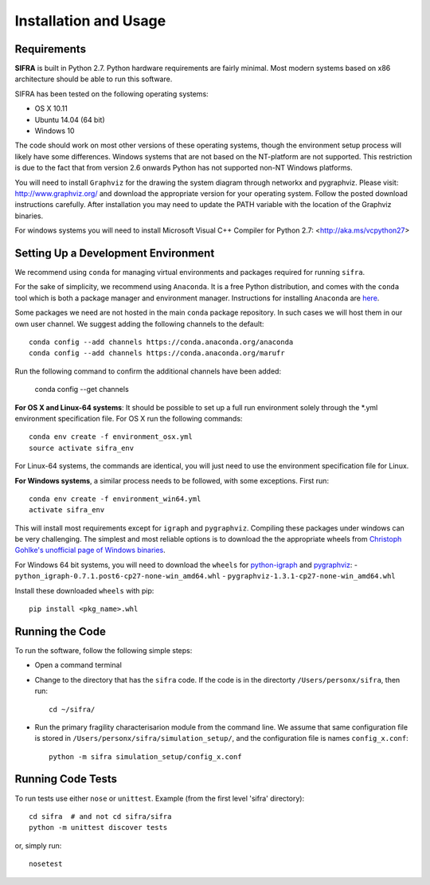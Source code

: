 
**********************
Installation and Usage
**********************

.. _system-requirements:

Requirements
============

**SIFRA** is built in Python 2.7. Python hardware requirements are fairly 
minimal. Most modern systems based on x86 architecture should be able to run 
this software.

SIFRA has been tested on the following operating systems:

- OS X 10.11
- Ubuntu 14.04 (64 bit)
- Windows 10

The code should work on most other versions of these operating systems, 
though the environment setup process will likely have some differences. 
Windows systems that are not based on the NT-platform are not supported. This 
restriction is due to the fact that from version 2.6 onwards Python has not 
supported non-NT Windows platforms. 

You will need to install ``Graphviz`` for the drawing the system diagram 
through networkx and pygraphviz. Please visit: `<http://www.graphviz.org/>`_
and download the appropriate version for your operating system. Follow the 
posted download instructions carefully. After installation you may need to 
update the PATH variable with the location of the Graphviz binaries.

For windows systems you will need to install Microsoft Visual C++ Compiler 
for Python 2.7: <http://aka.ms/vcpython27>


.. _setup-dev-environ:

Setting Up a Development Environment
====================================

We recommend using ``conda`` for managing virtual environments and
packages required for running ``sifra``.

For the sake of simplicity, we recommend using ``Anaconda``. It is a
free Python distribution, and comes with the ``conda`` tool which is
both a package manager and environment manager. Instructions for
installing ``Anaconda`` are
`here <http://docs.continuum.io/anaconda/install>`_.

Some packages we need are not hosted in the main ``conda`` package
repository. In such cases we will host them in our own user channel.
We suggest adding the following channels to the default::

    conda config --add channels https://conda.anaconda.org/anaconda
    conda config --add channels https://conda.anaconda.org/marufr

Run the following command to confirm the additional channels have
been added:

    conda config --get channels

**For OS X and Linux-64 systems**: It should be possible to set up a full run
environment solely through the \*.yml environment specification file. For OS X
run the following commands::

    conda env create -f environment_osx.yml
    source activate sifra_env

For Linux-64 systems, the commands are identical, you will just need to use 
the environment specification file for Linux.

**For Windows systems**, a similar process needs to be followed, with some 
exceptions. First run::

    conda env create -f environment_win64.yml
    activate sifra_env

This will install most requirements except for ``igraph`` and ``pygraphviz``. 
Compiling these packages under windows can be very challenging. The simplest 
and most reliable options is to download the the appropriate wheels from 
`Christoph Gohlke's unofficial page of Windows binaries
<http://www.lfd.uci.edu/~gohlke/pythonlibs/>`_.

For Windows 64 bit systems, you will need to download the ``wheels`` for
`python-igraph <http://www.lfd.uci.edu/~gohlke/pythonlibs/#python-igraph>`_
and `pygraphviz <http://www.lfd.uci.edu/~gohlke/pythonlibs/#pygraphviz>`_:
- ``python_igraph-0.7.1.post6-cp27-none-win_amd64.whl``
- ``pygraphviz-1.3.1-cp27-none-win_amd64.whl``

Install these downloaded ``wheels`` with pip::

    pip install <pkg_name>.whl

.. _running-sifra:

Running the Code
================

To run the software, follow the following simple steps:

- Open a command terminal

- Change to the directory that has the ``sifra`` code. If the code is in the 
  directorty ``/Users/personx/sifra``, then run::

    cd ~/sifra/ 

- Run the primary fragility characterisarion module from the command line.
  We assume that same configuration file is stored in 
  ``/Users/personx/sifra/simulation_setup/``, and the configuration file is 
  names ``config_x.conf``::

    python -m sifra simulation_setup/config_x.conf


Running Code Tests
==================

To run tests use either ``nose`` or ``unittest``.
Example (from the first level 'sifra' directory)::

    cd sifra  # and not cd sifra/sifra
    python -m unittest discover tests

or, simply run::

    nosetest


.. --- < begin : substitutions > ------------------------------------

.. |square-blk| unicode:: 0x25A0 .. Black square

.. |square-blk-sml| unicode:: 0x25AA .. Black square small

.. |square-wht| unicode:: 0x25A1 .. White square

.. |arrow-right| replace:: :math:`\Rightarrow`

.. --- < end : substitutions > --------------------------------------

